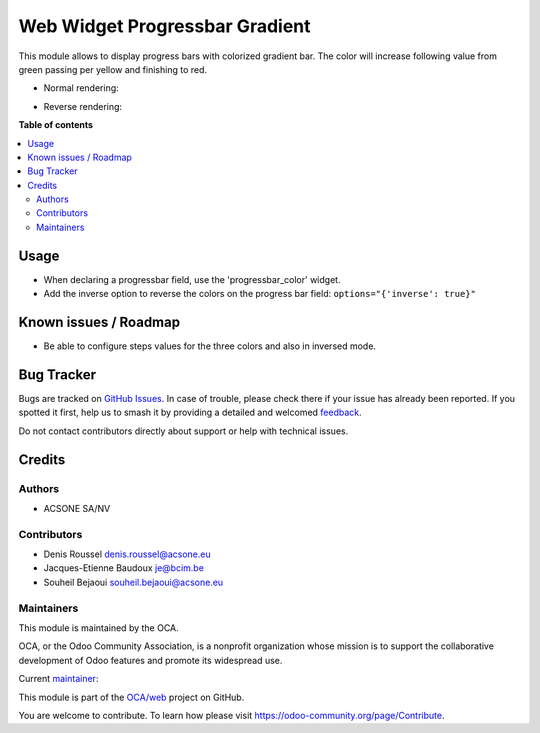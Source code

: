 ===============================
Web Widget Progressbar Gradient
===============================

.. 
   !!!!!!!!!!!!!!!!!!!!!!!!!!!!!!!!!!!!!!!!!!!!!!!!!!!!
   !! This file is generated by oca-gen-addon-readme !!
   !! changes will be overwritten.                   !!
   !!!!!!!!!!!!!!!!!!!!!!!!!!!!!!!!!!!!!!!!!!!!!!!!!!!!
   !! source digest: sha256:a609c92772eccf14a11c37f83f9d076c71e9d866d56aa69073240379a681cd1e
   !!!!!!!!!!!!!!!!!!!!!!!!!!!!!!!!!!!!!!!!!!!!!!!!!!!!

.. |badge1| image:: https://img.shields.io/badge/maturity-Beta-yellow.png
    :target: https://odoo-community.org/page/development-status
    :alt: Beta
.. |badge2| image:: https://img.shields.io/badge/licence-AGPL--3-blue.png
    :target: http://www.gnu.org/licenses/agpl-3.0-standalone.html
    :alt: License: AGPL-3
.. |badge3| image:: https://img.shields.io/badge/github-OCA%2Fweb-lightgray.png?logo=github
    :target: https://github.com/OCA/web/tree/16.0/web_widget_progressbar_gradient
    :alt: OCA/web
.. |badge4| image:: https://img.shields.io/badge/weblate-Translate%20me-F47D42.png
    :target: https://translation.odoo-community.org/projects/web-16-0/web-16-0-web_widget_progressbar_gradient
    :alt: Translate me on Weblate
.. |badge5| image:: https://img.shields.io/badge/runboat-Try%20me-875A7B.png
    :target: https://runboat.odoo-community.org/builds?repo=OCA/web&target_branch=16.0
    :alt: Try me on Runboat

|badge1| |badge2| |badge3| |badge4| |badge5|

This module allows to display progress bars with colorized gradient bar.
The color will increase following value from green passing per yellow
and finishing to red.

-  Normal rendering:

|Progressbar Gradient|

-  Reverse rendering:

|Progressbar Inverse Gradient|

.. |Progressbar Gradient| image:: https://raw.githubusercontent.com/OCA/web/16.0/web_widget_progressbar_gradient/static/description/progressbar_gradient.png
.. |Progressbar Inverse Gradient| image:: https://raw.githubusercontent.com/OCA/web/16.0/web_widget_progressbar_gradient/static/description/progressbar_gradient_inverse.png

**Table of contents**

.. contents::
   :local:

Usage
=====

-  When declaring a progressbar field, use the 'progressbar_color'
   widget.
-  Add the inverse option to reverse the colors on the progress bar
   field: ``options="{'inverse': true}"``

Known issues / Roadmap
======================

-  Be able to configure steps values for the three colors and also in
   inversed mode.

Bug Tracker
===========

Bugs are tracked on `GitHub Issues <https://github.com/OCA/web/issues>`_.
In case of trouble, please check there if your issue has already been reported.
If you spotted it first, help us to smash it by providing a detailed and welcomed
`feedback <https://github.com/OCA/web/issues/new?body=module:%20web_widget_progressbar_gradient%0Aversion:%2016.0%0A%0A**Steps%20to%20reproduce**%0A-%20...%0A%0A**Current%20behavior**%0A%0A**Expected%20behavior**>`_.

Do not contact contributors directly about support or help with technical issues.

Credits
=======

Authors
-------

* ACSONE SA/NV

Contributors
------------

-  Denis Roussel denis.roussel@acsone.eu
-  Jacques-Etienne Baudoux je@bcim.be
-  Souheil Bejaoui souheil.bejaoui@acsone.eu

Maintainers
-----------

This module is maintained by the OCA.

.. image:: https://odoo-community.org/logo.png
   :alt: Odoo Community Association
   :target: https://odoo-community.org

OCA, or the Odoo Community Association, is a nonprofit organization whose
mission is to support the collaborative development of Odoo features and
promote its widespread use.

.. |maintainer-rousseldenis| image:: https://github.com/rousseldenis.png?size=40px
    :target: https://github.com/rousseldenis
    :alt: rousseldenis

Current `maintainer <https://odoo-community.org/page/maintainer-role>`__:

|maintainer-rousseldenis| 

This module is part of the `OCA/web <https://github.com/OCA/web/tree/16.0/web_widget_progressbar_gradient>`_ project on GitHub.

You are welcome to contribute. To learn how please visit https://odoo-community.org/page/Contribute.
